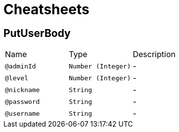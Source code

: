 = Cheatsheets

[[PutUserBody]]
== PutUserBody


[cols=">25%,25%,50%"]
[frame="topbot"]
|===
^|Name | Type ^| Description
|[[adminId]]`@adminId`|`Number (Integer)`|-
|[[level]]`@level`|`Number (Integer)`|-
|[[nickname]]`@nickname`|`String`|-
|[[password]]`@password`|`String`|-
|[[username]]`@username`|`String`|-
|===

